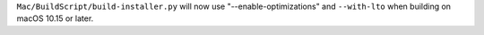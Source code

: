 ``Mac/BuildScript/build-installer.py`` will now use "--enable-optimizations"
and ``--with-lto`` when building on macOS 10.15 or later.
